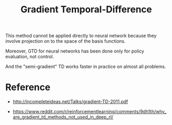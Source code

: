 :PROPERTIES:
:ID:       B77C2531-01BC-4768-BF19-61958DA27AE5
:END:
#+title: Gradient Temporal-Difference
#+filetags: :rl:Users:wangfangyuan:Documents:roam:org_roam:


This method cannot be applied directly to neural network because they involve
projection on to the space of the basis functions.

Moreover, GTD for neural networks has been done only for policy evaluation,
not control.


And the "semi-gradient" TD works faster in practice on almost all problems.


* Reference
- http://incompleteideas.net/Talks/gradient-TD-2011.pdf

- https://www.reddit.com/r/reinforcementlearning/comments/9dh1th/why_are_gradient_td_methods_not_used_in_deep_rl/

